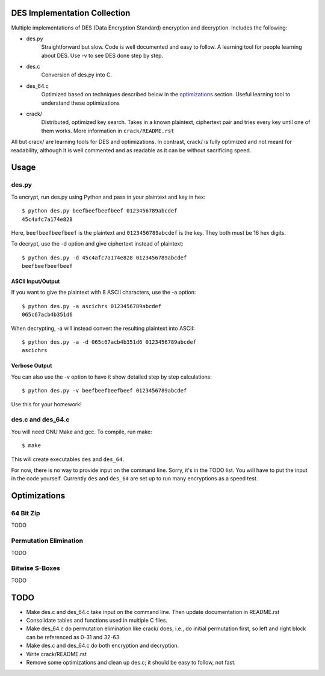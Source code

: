 
DES Implementation Collection
=============================

Multiple implementations of DES (Data Encryption Standard) encryption and
decryption.  Includes the following:

* des.py
    Straightforward but slow.  Code is well documented and easy to follow.  A
    learning tool for people learning about DES.  Use -v to see DES done step
    by step.

* des.c
    Conversion of des.py into C.

* des_64.c
    Optimized based on techniques described below in the optimizations_
    section.  Useful learning tool to understand these optimizations

* crack/
    Distributed, optimized key search.  Takes in a known plaintext, ciphertext
    pair and tries every key until one of them works.  More information in
    ``crack/README.rst``


All but crack/ are learning tools for DES and optimizations.  In contrast,
crack/ is fully optimized and not meant for readability, although it is well
commented and as readable as it can be without sacrificing speed.

Usage
=====

des.py
------

To encrypt, run des.py using Python and pass in your plaintext and key in hex::

    $ python des.py beefbeefbeefbeef 0123456789abcdef
    45c4afc7a174e828

Here, ``beefbeefbeefbeef`` is the plaintext and ``0123456789abcdef`` is the
key.  They both must be 16 hex digits.

To decrypt, use the -d option and give ciphertext instead of plaintext::

    $ python des.py -d 45c4afc7a174e828 0123456789abcdef
    beefbeefbeefbeef

ASCII Input/Output
``````````````````
If you want to give the plaintext with 8 ASCII characters, use the -a option::

    $ python des.py -a ascichrs 0123456789abcdef
    065c67acb4b351d6

When decrypting, -a will instead convert the resulting plaintext into ASCII::

    $ python des.py -a -d 065c67acb4b351d6 0123456789abcdef
    ascichrs

Verbose Output
``````````````

You can also use the -v option to have it show detailed step by step
calculations::

    $ python des.py -v beefbeefbeefbeef 0123456789abcdef

Use this for your homework!


des.c and des_64.c
------------------

You will need GNU Make and gcc.  To compile, run make::

    $ make

This will create executables ``des`` and ``des_64``.

For now, there is no way to provide input on the command line.  Sorry, it's in
the TODO list.  You will have to put the input in the code yourself.  Currently
``des`` and ``des_64`` are set up to run many encryptions as a speed test.


Optimizations
=============

64 Bit Zip
----------
TODO

Permutation Elimination
-----------------------
TODO

Bitwise S-Boxes
---------------
TODO


TODO
====

* Make des.c and des_64.c take input on the command line.  Then update
  documentation in README.rst
* Consolidate tables and functions used in multiple C files.
* Make des_64.c do permutation elimination like crack/ does, i.e., do initial
  permutation first, so left and right block can be referenced as 0-31 and
  32-63.
* Make des.c and des_64.c do both encryption and decryption.
* Write crack/README.rst
* Remove some optimizations and clean up des.c; it should be easy to follow,
  not fast.

